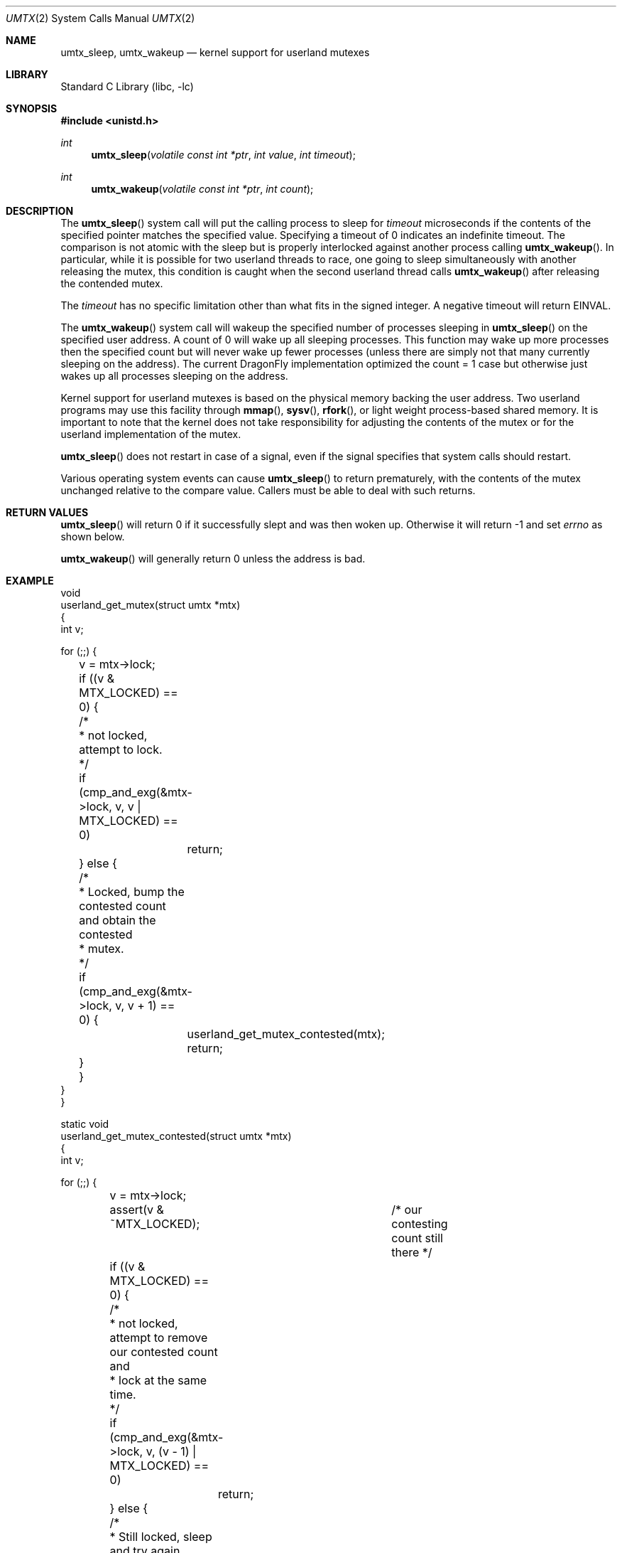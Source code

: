.\" Copyright (c) 2003,2004 The DragonFly Project.  All rights reserved.
.\"
.\" This code is derived from software contributed to The DragonFly Project
.\" by Matthew Dillon <dillon@backplane.com>
.\"
.\" Redistribution and use in source and binary forms, with or without
.\" modification, are permitted provided that the following conditions
.\" are met:
.\"
.\" 1. Redistributions of source code must retain the above copyright
.\"    notice, this list of conditions and the following disclaimer.
.\" 2. Redistributions in binary form must reproduce the above copyright
.\"    notice, this list of conditions and the following disclaimer in
.\"    the documentation and/or other materials provided with the
.\"    distribution.
.\" 3. Neither the name of The DragonFly Project nor the names of its
.\"    contributors may be used to endorse or promote products derived
.\"    from this software without specific, prior written permission.
.\"
.\" THIS SOFTWARE IS PROVIDED BY THE COPYRIGHT HOLDERS AND CONTRIBUTORS
.\" ``AS IS'' AND ANY EXPRESS OR IMPLIED WARRANTIES, INCLUDING, BUT NOT
.\" LIMITED TO, THE IMPLIED WARRANTIES OF MERCHANTABILITY AND FITNESS
.\" FOR A PARTICULAR PURPOSE ARE DISCLAIMED.  IN NO EVENT SHALL THE
.\" COPYRIGHT HOLDERS OR CONTRIBUTORS BE LIABLE FOR ANY DIRECT, INDIRECT,
.\" INCIDENTAL, SPECIAL, EXEMPLARY OR CONSEQUENTIAL DAMAGES (INCLUDING,
.\" BUT NOT LIMITED TO, PROCUREMENT OF SUBSTITUTE GOODS OR SERVICES;
.\" LOSS OF USE, DATA, OR PROFITS; OR BUSINESS INTERRUPTION) HOWEVER CAUSED
.\" AND ON ANY THEORY OF LIABILITY, WHETHER IN CONTRACT, STRICT LIABILITY,
.\" OR TORT (INCLUDING NEGLIGENCE OR OTHERWISE) ARISING IN ANY WAY OUT
.\" OF THE USE OF THIS SOFTWARE, EVEN IF ADVISED OF THE POSSIBILITY OF
.\" SUCH DAMAGE.
.\"
.Dd January 15, 2015
.Dt UMTX 2
.Os
.Sh NAME
.Nm umtx_sleep ,
.Nm umtx_wakeup
.Nd kernel support for userland mutexes
.Sh LIBRARY
.Lb libc
.Sh SYNOPSIS
.In unistd.h
.Ft int
.Fn umtx_sleep "volatile const int *ptr" "int value" "int timeout"
.Ft int
.Fn umtx_wakeup "volatile const int *ptr" "int count"
.Sh DESCRIPTION
The
.Fn umtx_sleep
system call will put the calling process to sleep for
.Fa timeout
microseconds if the contents of the specified pointer matches
the specified value.
Specifying a timeout of 0 indicates an indefinite timeout.
The comparison is not atomic with the sleep but is properly
interlocked against another process calling
.Fn umtx_wakeup .
In particular, while it is possible for two userland threads to race, one
going to sleep simultaneously with another releasing the mutex, this condition
is caught when the second userland thread calls
.Fn umtx_wakeup
after releasing the contended mutex.
.Pp
The
.Fa timeout
has no specific limitation other than what fits in the signed integer.
A negative timeout will return
.Er EINVAL .
.Pp
The
.Fn umtx_wakeup
system call will wakeup the specified number of processes sleeping
in
.Fn umtx_sleep
on the specified user address.  A count of 0 will wake up all sleeping
processes.  This function may wake up more processes then the specified
count but will never wake up fewer processes (unless there are simply not
that many currently sleeping on the address).  The current
.Dx
implementation optimized the count = 1 case but otherwise just wakes up
all processes sleeping on the address.
.Pp
Kernel support for userland mutexes is based on the physical memory backing
the user address.  Two userland programs may use this facility through
.Fn mmap ,
.Fn sysv ,
.Fn rfork ,
or light weight process-based shared memory.
It is important to note that the kernel does not
take responsibility for adjusting the contents of the mutex or for the
userland implementation of the mutex.
.Pp
.Fn umtx_sleep
does not restart in case of a signal, even if the signal specifies
that system calls should restart.
.Pp
Various operating system events can cause
.Fn umtx_sleep
to return prematurely, with the contents of the mutex unchanged relative
to the compare value.  Callers must be able to deal with such returns.
.Sh RETURN VALUES
.Fn umtx_sleep
will return 0 if it successfully slept and was then woken up.  Otherwise
it will return -1 and set
.Va errno
as shown below.
.Pp
.Fn umtx_wakeup
will generally return 0 unless the address is bad.
.Sh EXAMPLE
.Bd -literal -compact

void
userland_get_mutex(struct umtx *mtx)
{
    int v;

    for (;;) {
	v = mtx->lock;
	if ((v & MTX_LOCKED) == 0) {
	    /*
	     * not locked, attempt to lock.
	     */
	    if (cmp_and_exg(&mtx->lock, v, v | MTX_LOCKED) == 0)
		return;
	} else {
	    /*
	     * Locked, bump the contested count and obtain the contested
	     * mutex.
	     */
	    if (cmp_and_exg(&mtx->lock, v, v + 1) == 0) {
		userland_get_mutex_contested(mtx);
		return;
	    }
	}
    }
}

static void
userland_get_mutex_contested(struct umtx *mtx)
{
    int v;

    for (;;) {
	v = mtx->lock;
	assert(v & ~MTX_LOCKED);	/* our contesting count still there */
	if ((v & MTX_LOCKED) == 0) {
	    /*
	     * not locked, attempt to remove our contested count and
	     * lock at the same time.
	     */
	    if (cmp_and_exg(&mtx->lock, v, (v - 1) | MTX_LOCKED) == 0)
		return;
	} else {
	    /*
	     * Still locked, sleep and try again.
	     */
	    umtx_sleep(&mtx->lock, v, 0);
	    /*
	     * XXX note: if we are woken up here but do not proceed to
	     * attempt to obtain the mutex, we should chain the
	     * umtx_wakeup() along.
	     */
	}
    }
}

void
userland_rel_mutex(struct umtx *mtx)
{
    int v;

    for (;;) {
	v = mtx->lock;
	assert(v & MTX_LOCKED);	/* we still have it locked */
	if (v == MTX_LOCKED) {
	    /*
	     * We hold an uncontested lock, try to set to an unlocked
	     * state.
	     */
	    if (cmp_and_exg(&mtx->lock, MTX_LOCKED, 0) == 0)
		return;
	} else {
	    /*
	     * We hold a contested lock, unlock and wakeup exactly
	     * one sleeper.  It is possible for this to race a new
	     * thread obtaining a lock, in which case any contested
	     * sleeper we wake up will simply go back to sleep.
	     */
	    if (cmp_and_exg(&mtx->lock, v, v & ~MTX_LOCKED) == 0) {
		umtx_wakeup(&mtx->lock, 1);
		return;
	    }
	}
    }
}
.Ed
.Sh ERRORS
.Bl -tag -width Er
.It Bq Er EBUSY
The contents of
.Fa *ptr
did not match
.Fa value
.It Bq Er EWOULDBLOCK
The specified timeout occurred.
.It Bq Er EINTR
The
.Fn umtx_sleep
call was interrupted by a signal.
.It Bq Er EINVAL
An invalid parameter (typically an invalid timeout) was specified.
.El
.Sh SEE ALSO
.Xr tls 2
.Sh HISTORY
The
.Fn umtx_sleep ,
and
.Fn umtx_wakeup
function calls first appeared in
.Dx 1.1 .
